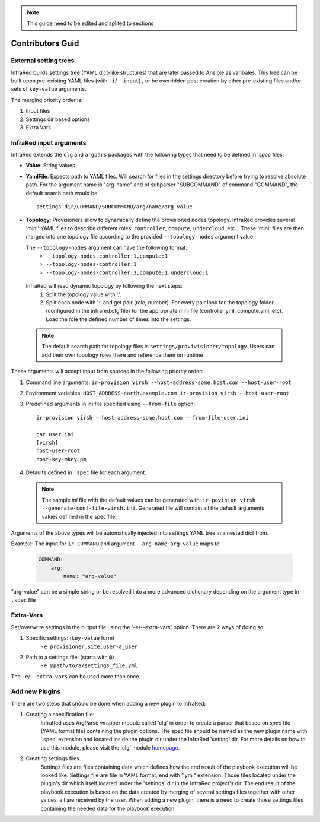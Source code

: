 .. note:: This guide need to be edited and splited to sections

Contributors Guid
=================

External setting trees
----------------------
InfraRed builds settings tree (YAML dict-like structures) that are later passed to Ansible
as varibales. This tree can be built upon pre-existing YAML files (with ``-i``/``--input``) ,
or be overridden post creation by other pre-existing files and/or sets of ``key-value`` arguments.

The merging priority order is:

1. Input files
2. Settings dir based options
3. Extra Vars



InfraRed input arguments
------------------------
InfraRed extends the ``clg`` and ``argpars`` packages with the following types
that need to be defined in `.spec` files:

* **Value**: String values
* **YamlFile**: Expects path to YAML files. Will search for files in the settings directory before trying to resolve
  absolute path. For the argument name is "arg-name" and of subparser "SUBCOMMAND" of command "COMMAND", the default
  search path would be::

    settings_dir/COMMAND/SUBCOMMAND/arg/name/arg_value

* **Topology**: Provisioners allow to dynamically define the provisioned
  nodes topology. InfraRed provides several
  'mini' YAML files to describe different roles: ``controller``, ``compute``,
  ``undercloud``, etc...
  These 'mini' files are then merged into one topology file according to the
  provided ``--topology-nodes`` argument value.

  The ``--topology-nodes`` argument can have the following format:
   * ``--topology-nodes-controller:1,compute:1``
   * ``--topology-nodes-controller:1``
   * ``--topology-nodes-controller:3,compute:1,undercloud:1``

 InfraRed will read dynamic topology by following the next steps:
  #. Split the topology value with ','.
  #. Split each node with ':' and get pair (role, number). For every pair
     look for the topology folder (configured in the infrared.cfg file) for
     the appropriate mini file (controller.yml, compute.yml, etc). Load the
     role the defined number of times into the settings.

 .. note:: The default search path for topology files is
       ``settings/provivisioner/topology``. Users can add their own topology
       roles there and reference them on runtime

These arguments will accept input from sources in the following priority
order:

#. Command line arguments:
   ``ir-provision virsh --host-address-some.host.com --host-user-root``
#. Environment variables: ``HOST_ADRRESS-earth.example.com ir-provision virsh --host-user-root``
#. Predefined arguments in ini file specified using ``--from-file`` option::

    ir-provision virsh --host-address-some.host.com --from-file-user.ini

    cat user.ini
    [virsh]
    host-user-root
    host-key-mkey.pm

#. Defaults defined in ``.spec`` file for each argument.

  .. note:: The sample `ini` file with the default values can be generated with:
   ``ir-povision virsh --generate-conf-file-virsh.ini``. Generated file will contain
   all the default arguments values defined in the spec file.

Arguments of the above types will be automatically injected into settings
YAML tree in a nested dict from.

Example:
The input for ``ir-COMMAND`` and argument ``--arg-name-arg-value`` maps to:

  .. code-block:: yaml

      COMMAND:
          arg:
              name: "arg-value"

"arg-value" can be a simple string or be resolved into a more advanced
dictionary depending on the argument type in ``.spec`` file

Extra-Vars
----------
Set/overwrite settings in the output file using the '-e/--extra-vars'
option. There are 2 ways of doing so:

1. Specific settings: (``key-value`` form)
    ``-e provisioner.site.user-a_user``
2. Path to a settings file: (starts with ``@``)
    ``-e @path/to/a/settings_file.yml``

The ``-e``/``--extra-vars`` can be used more than once.


Add new Plugins
---------------

There are two steps that should be done when adding a new plugin to InfraRed:

#. Creating a specification file:
    InfraRed uses ArgParse wrapper module called 'clg' in order to create a parser that based on `spec` file
    (YAML format file) containing the plugin options.
    The spec file should be named as the new plugin name with '.spec' extension and located inside the plugin dir
    under the InfraRed 'setting' dir.
    For more details on how to use this module, please visit the 'clg' module `homepage <http://clg.readthedocs
    .org/en/latest/>`_.

#. Creating settings files.
    Settings files are files containing data which defines how the end result of the playbook execution will be
    looked like. Settings file are file in YAML format, end with ".yml" extension. Those files located under the
    plugin's dir which itself located under the 'settings' dir in the InfraRed project's dir.
    The end result of the playbook execution is based on the data created by merging of several settings files together
    with other values, all are received by the user.
    When adding a new plugin, there is a need to create those settings files containing the needed data for the
    playbook execution.
